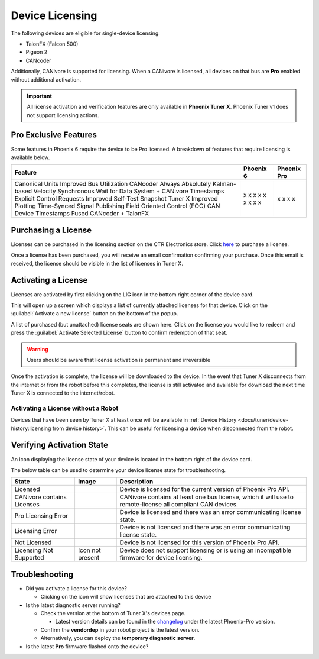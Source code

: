 Device Licensing
================

The following devices are eligible for single-device licensing:

- TalonFX (Falcon 500)
- Pigeon 2
- CANcoder

Additionally, CANivore is supported for licensing. When a CANivore is licensed, all devices on that bus are **Pro** enabled without additional activation.

.. important:: All license activation and verification features are only available in **Phoenix Tuner X**. Phoenix Tuner v1 does not support licensing actions.

Pro Exclusive Features
----------------------

Some features in Phoenix 6 require the device to be Pro licensed. A breakdown of features that require licensing is available below.

+-------------------------------+-----------+-------------+
| Feature                       | Phoenix 6 | Phoenix Pro |
+===============================+===========+=============+
| Canonical Units               | x         |             |
| Improved Bus Utilization      | x         |             |
| CANcoder Always Absolutely    | x         |             |
| Kalman-based Velocity         | x         |             |
| Synchronous Wait for Data     | x         |             |
| System + CANivore Timestamps  | x         |             |
| Explicit Control Requests     | x         |             |
| Improved Self-Test Snapshot   | x         |             |
| Tuner X Improved Plotting     | x         |             |
| Time-Synced Signal Publishing |           | x           |
| Field Oriented Control (FOC)  |           | x           |
| CAN Device Timestamps         |           | x           |
| Fused CANcoder + TalonFX      |           | x           |
+-------------------------------+-----------+-------------+

Purchasing a License
--------------------

Licenses can be purchased in the licensing section on the CTR Electronics store. Click `here <https://store.ctr-electronics.com/licenses>`__ to purchase a license.

Once a license has been purchased, you will receive an email confirmation confirming your purchase. Once this email is received, the license should be visible in the list of licenses in Tuner X.

Activating a License
--------------------

Licenses are activated by first clicking on the **LIC** icon in the bottom right corner of the device card.

.. image:: images/pro-icon-location.png
   :width: 70%
   :alt: Pro icon is located on the bottom right of the device card

This will open up a screen which displays a list of currently attached licenses for that device. Click on the :guilabel:`Activate a new license` button on the bottom of the popup.

.. image:: images/canivore-license-activation.png
   :width: 70%
   :alt: List of purchased but inactive licenses

A list of purchased (but unattached) license seats are shown here. Click on the license you would like to redeem and press the :guilabel:`Activate Selected License` button to confirm redemption of that seat.

.. warning:: Users should be aware that license activation is permanent and irreversible

Once the activation is complete, the license will be downloaded to the device. In the event that Tuner X disconnects from the internet or from the robot before this completes, the license is still activated and available for download the next time Tuner X is connected to the internet/robot.

Activating a License without a Robot
^^^^^^^^^^^^^^^^^^^^^^^^^^^^^^^^^^^^

Devices that have been seen by Tuner X at least once will be available in :ref:`Device History <docs/tuner/device-history:licensing from device history>`. This can be useful for licensing a device when disconnected from the robot.

Verifying Activation State
--------------------------

An icon displaying the license state of your device is located in the bottom right of the device card.

.. image:: images/licensing-icon.png
   :width: 70%
   :alt: Showing the Pro license icon in the bottom right of the card in Tuner X

The below table can be used to determine your device license state for troubleshooting.

+----------------------+---------------------------------------------------------------------+-----------------------------------------------------------------------------+
| State                | Image                                                               | Description                                                                 |
+======================+=====================================================================+=============================================================================+
| Licensed             | .. image:: images/license_states/pro_licensed_logo_small.png        | Device is licensed for the current version of Phoenix Pro API.              |
|                      |    :width: 40%                                                      |                                                                             |
+----------------------+---------------------------------------------------------------------+-----------------------------------------------------------------------------+
| CANivore contains    | .. image:: images/license_states/license_logo_small_black.png       | CANivore contains at least one bus license, which it will use to            |
| Licenses             |    :width: 40%                                                      | remote-license all compliant CAN devices.                                   |
+----------------------+---------------------------------------------------------------------+-----------------------------------------------------------------------------+
| Pro Licensing Error  | .. image:: images/license_states/pro_licensed_logo_small_error.png  | Device is licensed and there was an error communicating license state.      |
|                      |    :width: 40%                                                      |                                                                             |
+----------------------+---------------------------------------------------------------------+-----------------------------------------------------------------------------+
| Licensing Error      | .. image:: images/license_states/license_logo_small_error.png       | Device is not licensed and there was an error communicating license state.  |
|                      |    :width: 40%                                                      |                                                                             |
+----------------------+---------------------------------------------------------------------+-----------------------------------------------------------------------------+
| Not Licensed         | .. image:: images/license_states/license_logo_small.png             | Device is not licensed for this version of Phoenix Pro API.                 |
|                      |    :width: 40%                                                      |                                                                             |
+----------------------+---------------------------------------------------------------------+-----------------------------------------------------------------------------+
| Licensing Not        |  Icon not present                                                   | Device does not support licensing or is using an incompatible firmware for  |
| Supported            |                                                                     | device licensing.                                                           |
+----------------------+---------------------------------------------------------------------+-----------------------------------------------------------------------------+

Troubleshooting
---------------

- Did you activate a license for this device?

  - Clicking on the icon will show licenses that are attached to this device

- Is the latest diagnostic server running?

  - Check the version at the bottom of Tuner X's devices page.

    - Latest version details can be found in the `changelog <https://api.ctr-electronics.com/changelog>`__ under the latest Phoenix-Pro version.

  - Confirm the **vendordep** in your robot project is the latest version.
  - Alternatively, you can deploy the **temporary diagnostic server**.

- Is the latest **Pro** firmware flashed onto the device?
